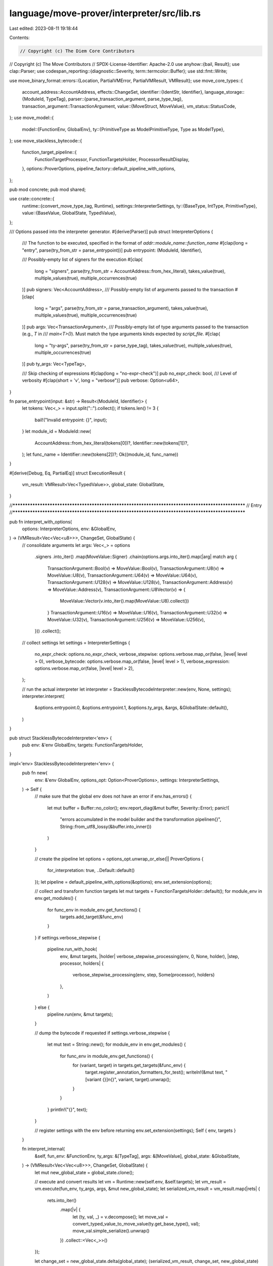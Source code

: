 language/move-prover/interpreter/src/lib.rs
===========================================

Last edited: 2023-08-11 19:18:44

Contents:

.. code-block:: rs

    // Copyright (c) The Diem Core Contributors
// Copyright (c) The Move Contributors
// SPDX-License-Identifier: Apache-2.0
use anyhow::{bail, Result};
use clap::Parser;
use codespan_reporting::{diagnostic::Severity, term::termcolor::Buffer};
use std::fmt::Write;

use move_binary_format::errors::{Location, PartialVMError, PartialVMResult, VMResult};
use move_core_types::{
    account_address::AccountAddress,
    effects::ChangeSet,
    identifier::{IdentStr, Identifier},
    language_storage::{ModuleId, TypeTag},
    parser::{parse_transaction_argument, parse_type_tag},
    transaction_argument::TransactionArgument,
    value::{MoveStruct, MoveValue},
    vm_status::StatusCode,
};
use move_model::{
    model::{FunctionEnv, GlobalEnv},
    ty::{PrimitiveType as ModelPrimitiveType, Type as ModelType},
};
use move_stackless_bytecode::{
    function_target_pipeline::{
        FunctionTargetProcessor, FunctionTargetsHolder, ProcessorResultDisplay,
    },
    options::ProverOptions,
    pipeline_factory::default_pipeline_with_options,
};

pub mod concrete;
pub mod shared;

use crate::concrete::{
    runtime::{convert_move_type_tag, Runtime},
    settings::InterpreterSettings,
    ty::{BaseType, IntType, PrimitiveType},
    value::{BaseValue, GlobalState, TypedValue},
};

/// Options passed into the interpreter generator.
#[derive(Parser)]
pub struct InterpreterOptions {
    /// The function to be executed, specified in the format of `addr::module_name::function_name`
    #[clap(long = "entry", parse(try_from_str = parse_entrypoint))]
    pub entrypoint: (ModuleId, Identifier),

    /// Possibly-empty list of signers for the execution
    #[clap(
        long = "signers",
        parse(try_from_str = AccountAddress::from_hex_literal),
        takes_value(true),
        multiple_values(true),
        multiple_occurrences(true)
    )]
    pub signers: Vec<AccountAddress>,
    /// Possibly-empty list of arguments passed to the transaction
    #[clap(
        long = "args",
        parse(try_from_str = parse_transaction_argument),
        takes_value(true),
        multiple_values(true),
        multiple_occurrences(true)
    )]
    pub args: Vec<TransactionArgument>,
    /// Possibly-empty list of type arguments passed to the transaction (e.g., `T` in
    /// `main<T>()`). Must match the type arguments kinds expected by `script_file`.
    #[clap(
        long = "ty-args",
        parse(try_from_str = parse_type_tag),
        takes_value(true),
        multiple_values(true),
        multiple_occurrences(true)
    )]
    pub ty_args: Vec<TypeTag>,

    /// Skip checking of expressions
    #[clap(long = "no-expr-check")]
    pub no_expr_check: bool,
    /// Level of verbosity
    #[clap(short = 'v', long = "verbose")]
    pub verbose: Option<u64>,
}

fn parse_entrypoint(input: &str) -> Result<(ModuleId, Identifier)> {
    let tokens: Vec<_> = input.split("::").collect();
    if tokens.len() != 3 {
        bail!("Invalid entrypoint: {}", input);
    }
    let module_id = ModuleId::new(
        AccountAddress::from_hex_literal(tokens[0])?,
        Identifier::new(tokens[1])?,
    );
    let func_name = Identifier::new(tokens[2])?;
    Ok((module_id, func_name))
}

#[derive(Debug, Eq, PartialEq)]
struct ExecutionResult {
    vm_result: VMResult<Vec<TypedValue>>,
    global_state: GlobalState,
}

//**************************************************************************************************
// Entry
//**************************************************************************************************

pub fn interpret_with_options(
    options: InterpreterOptions,
    env: &GlobalEnv,
) -> (VMResult<Vec<Vec<u8>>>, ChangeSet, GlobalState) {
    // consolidate arguments
    let args: Vec<_> = options
        .signers
        .into_iter()
        .map(MoveValue::Signer)
        .chain(options.args.into_iter().map(|arg| match arg {
            TransactionArgument::Bool(v) => MoveValue::Bool(v),
            TransactionArgument::U8(v) => MoveValue::U8(v),
            TransactionArgument::U64(v) => MoveValue::U64(v),
            TransactionArgument::U128(v) => MoveValue::U128(v),
            TransactionArgument::Address(v) => MoveValue::Address(v),
            TransactionArgument::U8Vector(v) => {
                MoveValue::Vector(v.into_iter().map(MoveValue::U8).collect())
            }
            TransactionArgument::U16(v) => MoveValue::U16(v),
            TransactionArgument::U32(v) => MoveValue::U32(v),
            TransactionArgument::U256(v) => MoveValue::U256(v),
        }))
        .collect();

    // collect settings
    let settings = InterpreterSettings {
        no_expr_check: options.no_expr_check,
        verbose_stepwise: options.verbose.map_or(false, |level| level > 0),
        verbose_bytecode: options.verbose.map_or(false, |level| level > 1),
        verbose_expression: options.verbose.map_or(false, |level| level > 2),
    };

    // run the actual interpreter
    let interpreter = StacklessBytecodeInterpreter::new(env, None, settings);
    interpreter.interpret(
        &options.entrypoint.0,
        &options.entrypoint.1,
        &options.ty_args,
        &args,
        &GlobalState::default(),
    )
}

pub struct StacklessBytecodeInterpreter<'env> {
    pub env: &'env GlobalEnv,
    targets: FunctionTargetsHolder,
}

impl<'env> StacklessBytecodeInterpreter<'env> {
    pub fn new(
        env: &'env GlobalEnv,
        options_opt: Option<ProverOptions>,
        settings: InterpreterSettings,
    ) -> Self {
        // make sure that the global env does not have an error
        if env.has_errors() {
            let mut buffer = Buffer::no_color();
            env.report_diag(&mut buffer, Severity::Error);
            panic!(
                "errors accumulated in the model builder and the transformation pipeline\n{}",
                String::from_utf8_lossy(&buffer.into_inner())
            )
        }

        // create the pipeline
        let options = options_opt.unwrap_or_else(|| ProverOptions {
            for_interpretation: true,
            ..Default::default()
        });
        let pipeline = default_pipeline_with_options(&options);
        env.set_extension(options);

        // collect and transform function targets
        let mut targets = FunctionTargetsHolder::default();
        for module_env in env.get_modules() {
            for func_env in module_env.get_functions() {
                targets.add_target(&func_env)
            }
        }
        if settings.verbose_stepwise {
            pipeline.run_with_hook(
                env,
                &mut targets,
                |holder| verbose_stepwise_processing(env, 0, None, holder),
                |step, processor, holders| {
                    verbose_stepwise_processing(env, step, Some(processor), holders)
                },
            )
        } else {
            pipeline.run(env, &mut targets);
        }

        // dump the bytecode if requested
        if settings.verbose_stepwise {
            let mut text = String::new();
            for module_env in env.get_modules() {
                for func_env in module_env.get_functions() {
                    for (variant, target) in targets.get_targets(&func_env) {
                        target.register_annotation_formatters_for_test();
                        writeln!(&mut text, "[variant {}]\n{}", variant, target).unwrap();
                    }
                }
            }
            println!("{}", text);
        }

        // register settings with the env before returning
        env.set_extension(settings);
        Self { env, targets }
    }

    fn interpret_internal(
        &self,
        fun_env: &FunctionEnv,
        ty_args: &[TypeTag],
        args: &[MoveValue],
        global_state: &GlobalState,
    ) -> (VMResult<Vec<Vec<u8>>>, ChangeSet, GlobalState) {
        let mut new_global_state = global_state.clone();

        // execute and convert results
        let vm = Runtime::new(self.env, &self.targets);
        let vm_result = vm.execute(fun_env, ty_args, args, &mut new_global_state);
        let serialized_vm_result = vm_result.map(|rets| {
            rets.into_iter()
                .map(|v| {
                    let (ty, val, _) = v.decompose();
                    let move_val = convert_typed_value_to_move_value(ty.get_base_type(), val);
                    move_val.simple_serialize().unwrap()
                })
                .collect::<Vec<_>>()
        });

        let change_set = new_global_state.delta(global_state);
        (serialized_vm_result, change_set, new_global_state)
    }

    pub fn interpret(
        &self,
        module_id: &ModuleId,
        func_name: &IdentStr,
        ty_args: &[TypeTag],
        args: &[MoveValue],
        global_state: &GlobalState,
    ) -> (VMResult<Vec<Vec<u8>>>, ChangeSet, GlobalState) {
        // find the entrypoint
        let entrypoint_env = match derive_entrypoint_env(self.env, module_id, func_name) {
            Ok(func_env) => func_env,
            Err(err) => {
                return (
                    Err(err.finish(Location::Undefined)),
                    ChangeSet::new(),
                    global_state.clone(),
                )
            }
        };

        // run the actual interpretation
        self.interpret_internal(&entrypoint_env, ty_args, args, global_state)
    }

    pub fn interpret_with_bcs_arguments(
        &self,
        module_id: &ModuleId,
        func_name: &IdentStr,
        ty_args: &[TypeTag],
        bcs_args: &[Vec<u8>],
        senders_opt: Option<&[AccountAddress]>,
        global_state: &GlobalState,
    ) -> (VMResult<Vec<Vec<u8>>>, ChangeSet, GlobalState) {
        // find the entrypoint
        let entrypoint_env = match derive_entrypoint_env(self.env, module_id, func_name) {
            Ok(func_env) => func_env,
            Err(err) => {
                return (
                    Err(err.finish(Location::Undefined)),
                    ChangeSet::new(),
                    global_state.clone(),
                )
            }
        };

        // convert the args
        let args = match convert_bcs_arguments_to_move_value_arguments(
            &entrypoint_env,
            bcs_args,
            senders_opt,
        ) {
            Ok(args) => args,
            Err(err) => {
                return (
                    Err(err.finish(Location::Undefined)),
                    ChangeSet::new(),
                    global_state.clone(),
                )
            }
        };

        // run the actual interpretation
        self.interpret_internal(&entrypoint_env, ty_args, &args, global_state)
    }

    pub fn report_property_checking_results(&self) -> Option<String> {
        if self.env.has_errors() {
            let mut buffer = Buffer::no_color();
            self.env.report_diag(&mut buffer, Severity::Error);
            self.env.clear_diag();
            Some(String::from_utf8_lossy(&buffer.into_inner()).to_string())
        } else {
            None
        }
    }
}

fn verbose_stepwise_processing(
    env: &GlobalEnv,
    step: usize,
    processor_opt: Option<&dyn FunctionTargetProcessor>,
    targets: &FunctionTargetsHolder,
) {
    // short-circuit the execution if prior phases run into errors
    if env.has_errors() {
        return;
    }

    let name = processor_opt
        .map(|processor| processor.name())
        .unwrap_or_else(|| "stackless".to_string());

    // dump bytecode
    let mut text = String::new();
    for module_env in env.get_modules() {
        for func_env in module_env.get_functions() {
            for (_, target) in targets.get_targets(&func_env) {
                if !target.data.code.is_empty() {
                    target.register_annotation_formatters_for_test();

                    writeln!(&mut text, "[{}-{}]\n{}", step, name, target).unwrap();
                }
            }
        }
    }

    // dump analysis results, if any
    if let Some(processor) = processor_opt {
        text += &ProcessorResultDisplay {
            env,
            targets,
            processor,
        }
        .to_string();
    }
    println!("{}", text);
}

fn derive_entrypoint_env<'env>(
    env: &'env GlobalEnv,
    module_id: &ModuleId,
    func_name: &IdentStr,
) -> PartialVMResult<FunctionEnv<'env>> {
    env.find_module_by_language_storage_id(module_id)
        .and_then(|module_env| module_env.find_function(env.symbol_pool().make(func_name.as_str())))
        .ok_or_else(|| PartialVMError::new(StatusCode::LOOKUP_FAILED))
}

fn convert_typed_value_to_move_value(ty: &BaseType, val: BaseValue) -> MoveValue {
    match ty {
        BaseType::Primitive(PrimitiveType::Bool) => MoveValue::Bool(val.into_bool()),
        BaseType::Primitive(PrimitiveType::Int(IntType::U8)) => MoveValue::U8(val.into_u8()),
        BaseType::Primitive(PrimitiveType::Int(IntType::U16)) => MoveValue::U16(val.into_u16()),
        BaseType::Primitive(PrimitiveType::Int(IntType::U32)) => MoveValue::U32(val.into_u32()),
        BaseType::Primitive(PrimitiveType::Int(IntType::U64)) => MoveValue::U64(val.into_u64()),
        BaseType::Primitive(PrimitiveType::Int(IntType::U128)) => MoveValue::U128(val.into_u128()),
        BaseType::Primitive(PrimitiveType::Int(IntType::U256)) => MoveValue::U256(val.into_u256()),
        BaseType::Primitive(PrimitiveType::Int(IntType::Num)) => unreachable!(),
        BaseType::Primitive(PrimitiveType::Address) => MoveValue::Address(val.into_address()),
        BaseType::Primitive(PrimitiveType::Signer) => MoveValue::Signer(val.into_signer()),
        BaseType::Vector(elem) => MoveValue::Vector(
            val.into_vector()
                .into_iter()
                .map(|e| convert_typed_value_to_move_value(elem, e))
                .collect(),
        ),
        BaseType::Struct(inst) => MoveValue::Struct(MoveStruct::new(
            val.into_struct()
                .into_iter()
                .zip(inst.fields.iter())
                .map(|(field_val, field_info)| {
                    convert_typed_value_to_move_value(&field_info.ty, field_val)
                })
                .collect(),
        )),
    }
}

fn convert_bcs_arguments_to_move_value_arguments(
    func_env: &FunctionEnv,
    bcs_args: &[Vec<u8>],
    senders_opt: Option<&[AccountAddress]>,
) -> PartialVMResult<Vec<MoveValue>> {
    let env = func_env.module_env.env;
    let mut move_vals = vec![];

    let params = func_env.get_parameters();
    let num_signer_args = match senders_opt {
        None => 0,
        Some(senders) => {
            for (i, param) in params.iter().enumerate() {
                match &param.1 {
                    ModelType::Primitive(ModelPrimitiveType::Signer) => {
                        if i >= senders.len() {
                            return Err(PartialVMError::new(
                                StatusCode::NUMBER_OF_SIGNER_ARGUMENTS_MISMATCH,
                            ));
                        }
                        move_vals.push(MoveValue::Signer(senders[i]))
                    }
                    _ => {
                        if i != 0 && i != senders.len() {
                            return Err(PartialVMError::new(
                                StatusCode::NUMBER_OF_SIGNER_ARGUMENTS_MISMATCH,
                            ));
                        }
                        break;
                    }
                }
            }
            move_vals.len()
        }
    };

    if (num_signer_args + bcs_args.len()) != params.len() {
        return Err(PartialVMError::new(
            StatusCode::NUMBER_OF_ARGUMENTS_MISMATCH,
        ));
    }
    for (arg_bcs, param) in bcs_args.iter().zip(&params[num_signer_args..]) {
        match param.1.clone().into_type_tag(env) {
            None => {
                return Err(PartialVMError::new(StatusCode::TYPE_MISMATCH));
            }
            Some(type_tag) => {
                let ty = convert_move_type_tag(env, &type_tag)?;
                let val = MoveValue::simple_deserialize(arg_bcs, &ty.to_move_type_layout())
                    .map_err(|_| PartialVMError::new(StatusCode::FAILED_TO_DESERIALIZE_ARGUMENT))?;
                move_vals.push(val);
            }
        }
    }
    Ok(move_vals)
}


